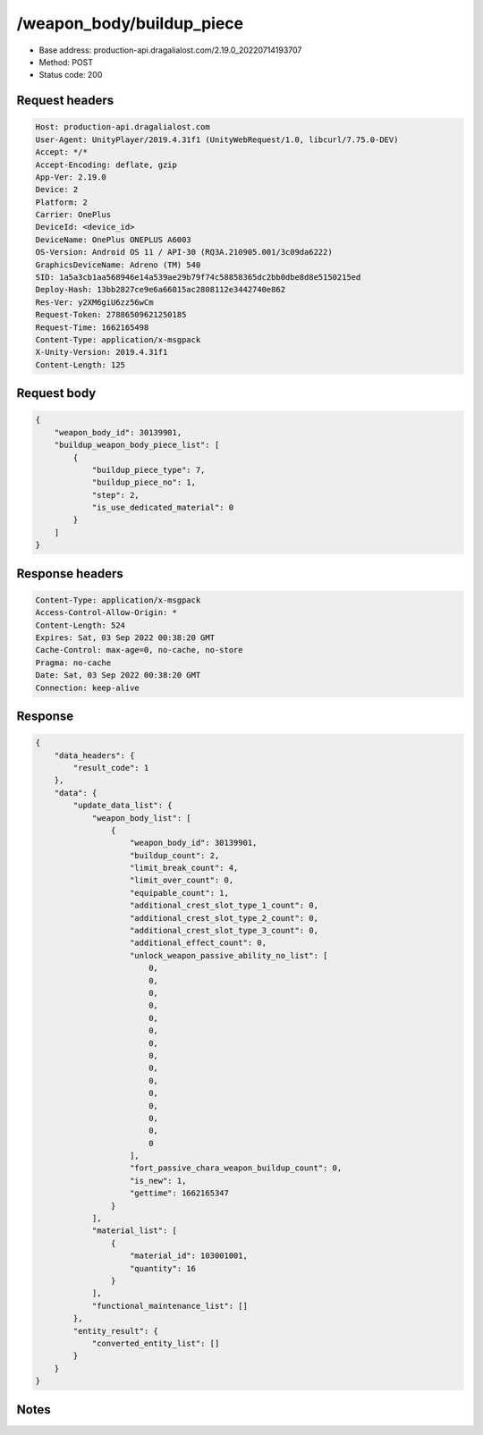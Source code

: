 /weapon_body/buildup_piece
============================================================

- Base address: production-api.dragalialost.com/2.19.0_20220714193707
- Method: POST
- Status code: 200

Request headers
----------------

.. code-block:: text

	Host: production-api.dragalialost.com	User-Agent: UnityPlayer/2019.4.31f1 (UnityWebRequest/1.0, libcurl/7.75.0-DEV)	Accept: */*	Accept-Encoding: deflate, gzip	App-Ver: 2.19.0	Device: 2	Platform: 2	Carrier: OnePlus	DeviceId: <device_id>	DeviceName: OnePlus ONEPLUS A6003	OS-Version: Android OS 11 / API-30 (RQ3A.210905.001/3c09da6222)	GraphicsDeviceName: Adreno (TM) 540	SID: 1a5a3cb1aa568946e14a539ae29b79f74c58858365dc2bb0dbe8d8e5150215ed	Deploy-Hash: 13bb2827ce9e6a66015ac2808112e3442740e862	Res-Ver: y2XM6giU6zz56wCm	Request-Token: 27886509621250185	Request-Time: 1662165498	Content-Type: application/x-msgpack	X-Unity-Version: 2019.4.31f1	Content-Length: 125

Request body
----------------

.. code-block:: json

	{
	    "weapon_body_id": 30139901,
	    "buildup_weapon_body_piece_list": [
	        {
	            "buildup_piece_type": 7,
	            "buildup_piece_no": 1,
	            "step": 2,
	            "is_use_dedicated_material": 0
	        }
	    ]
	}

Response headers
----------------

.. code-block:: text

	Content-Type: application/x-msgpack	Access-Control-Allow-Origin: *	Content-Length: 524	Expires: Sat, 03 Sep 2022 00:38:20 GMT	Cache-Control: max-age=0, no-cache, no-store	Pragma: no-cache	Date: Sat, 03 Sep 2022 00:38:20 GMT	Connection: keep-alive

Response
----------------

.. code-block:: json

	{
	    "data_headers": {
	        "result_code": 1
	    },
	    "data": {
	        "update_data_list": {
	            "weapon_body_list": [
	                {
	                    "weapon_body_id": 30139901,
	                    "buildup_count": 2,
	                    "limit_break_count": 4,
	                    "limit_over_count": 0,
	                    "equipable_count": 1,
	                    "additional_crest_slot_type_1_count": 0,
	                    "additional_crest_slot_type_2_count": 0,
	                    "additional_crest_slot_type_3_count": 0,
	                    "additional_effect_count": 0,
	                    "unlock_weapon_passive_ability_no_list": [
	                        0,
	                        0,
	                        0,
	                        0,
	                        0,
	                        0,
	                        0,
	                        0,
	                        0,
	                        0,
	                        0,
	                        0,
	                        0,
	                        0,
	                        0
	                    ],
	                    "fort_passive_chara_weapon_buildup_count": 0,
	                    "is_new": 1,
	                    "gettime": 1662165347
	                }
	            ],
	            "material_list": [
	                {
	                    "material_id": 103001001,
	                    "quantity": 16
	                }
	            ],
	            "functional_maintenance_list": []
	        },
	        "entity_result": {
	            "converted_entity_list": []
	        }
	    }
	}

Notes
------
